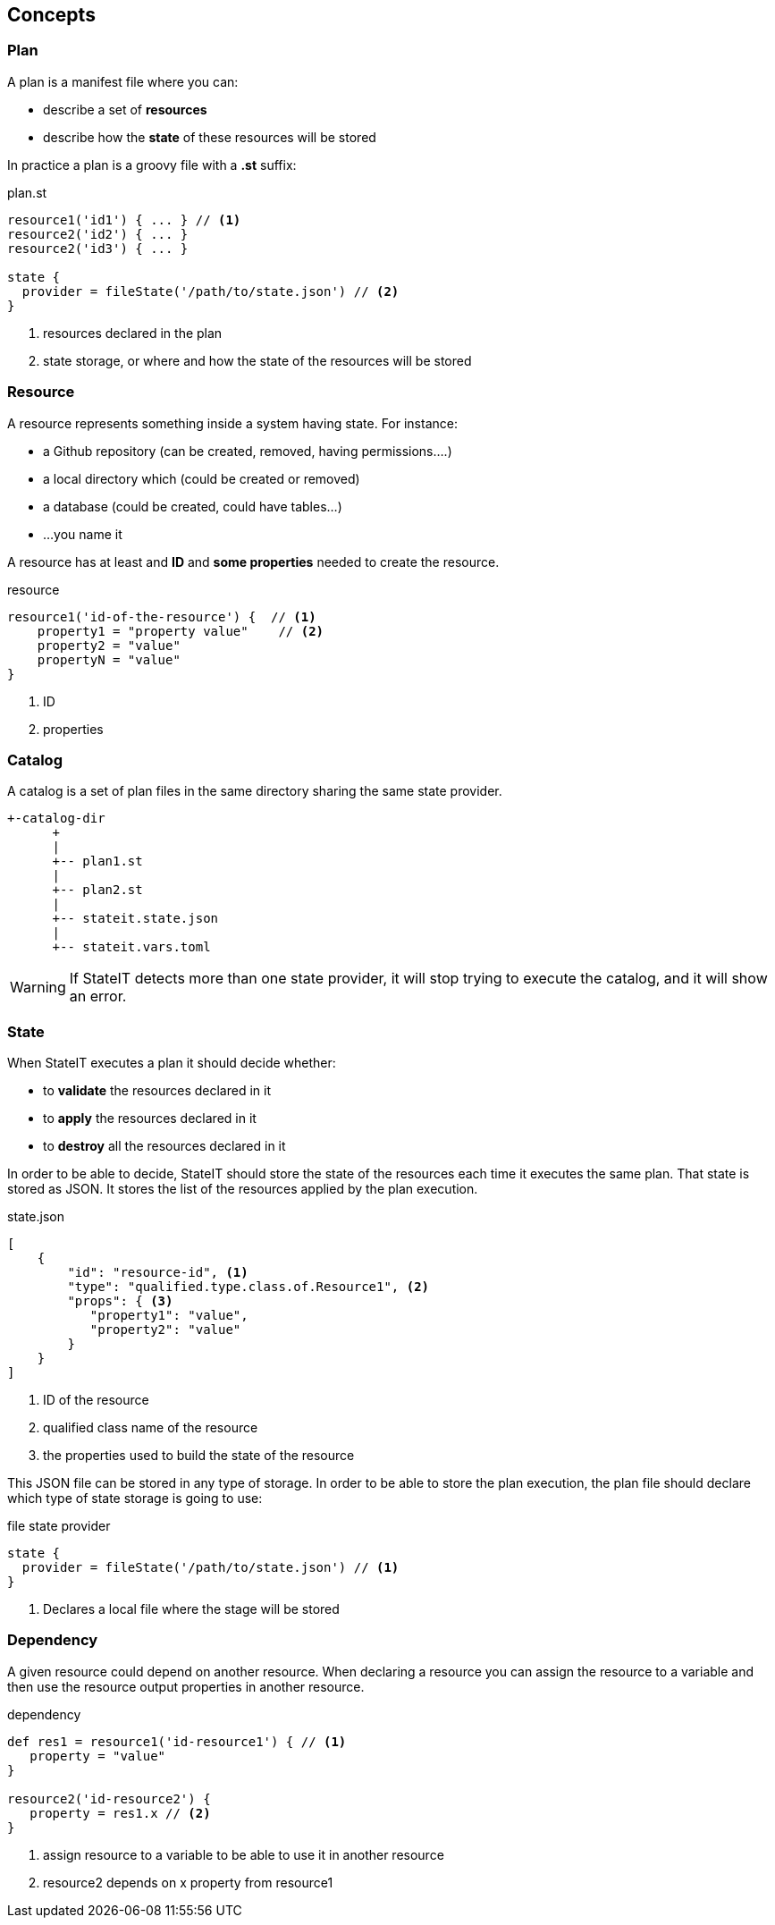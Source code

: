 == Concepts

=== Plan

A plan is a manifest file where you can:

- describe a set of **resources**
- describe how the **state** of these resources will be stored

In practice a plan is a groovy file with a **.st** suffix:

[source, groovy]
.plan.st
----
resource1('id1') { ... } // <1>
resource2('id2') { ... }
resource2('id3') { ... }

state {
  provider = fileState('/path/to/state.json') // <2>
}
----

<1> resources declared in the plan
<2> state storage, or where and how the state of the resources will be stored

=== Resource

A resource represents something inside a system having state. For instance:

- a Github repository (can be created, removed, having permissions....)
- a local directory which (could be created or removed)
- a database (could be created, could have tables...)
- ...you name it

A resource has at least and **ID** and **some properties** needed to create the resource.

[source, groovy]
.resource
----
resource1('id-of-the-resource') {  // <1>
    property1 = "property value"    // <2>
    property2 = "value"
    propertyN = "value"
}
----

<1> ID
<2> properties

=== Catalog

A catalog is a set of plan files in the same directory sharing the same state provider.


[source, text]
----
+-catalog-dir
      +
      |
      +-- plan1.st
      |
      +-- plan2.st
      |
      +-- stateit.state.json
      |
      +-- stateit.vars.toml
----

WARNING: If StateIT detects more than one state provider, it will stop trying to execute the catalog,
and it will show an error.

=== State

When StateIT executes a plan it should decide whether:

- to **validate** the resources declared in it
- to **apply** the resources declared in it
- to **destroy** all the resources declared in it

In order to be able to decide, StateIT should store the state of the resources each time it executes the same plan.
That state is stored as JSON. It stores the list of the resources applied by the plan execution.

[source, json]
.state.json
----
[
    {
        "id": "resource-id", <1>
        "type": "qualified.type.class.of.Resource1", <2>
        "props": { <3>
           "property1": "value",
           "property2": "value"
        }
    }
]
----

<1> ID of the resource
<2> qualified class name of the resource
<3> the properties used to build the state of the resource

This JSON file can be stored in any type of storage. In order to be able to store the plan execution, the plan
file should declare which type of state storage is going to use:

[source, groovy]
.file state provider
----
state {
  provider = fileState('/path/to/state.json') // <1>
}
----

<1> Declares a local file where the stage will be stored

=== Dependency

A given resource could depend on another resource. When declaring a resource you can assign the resource
to a variable and then use the resource output properties in another resource.

[source, groovy]
.dependency
----
def res1 = resource1('id-resource1') { // <1>
   property = "value"
}

resource2('id-resource2') {
   property = res1.x // <2>
}
----

<1> assign resource to a variable to be able to use it in another resource
<2> resource2 depends on x property from resource1